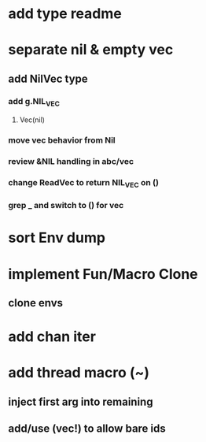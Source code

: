 * add type readme
* separate nil & empty vec
** add NilVec type
*** add g.NIL_VEC
**** Vec(nil)
*** move vec behavior from Nil
*** review &NIL handling in abc/vec
*** change ReadVec to return NIL_VEC on ()
*** grep _ and switch to () for vec
* sort Env dump
* implement Fun/Macro Clone
** clone envs
* add chan iter
* add thread macro (~)
** inject first arg into remaining
** add/use (vec!) to allow bare ids

